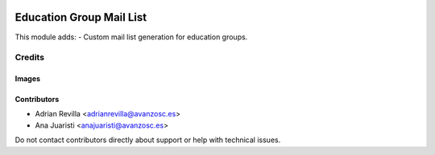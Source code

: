 .. image:: https://img.shields.io/badge/licence-AGPL--3-blue.svg
   :target: https://www.gnu.org/licenses/agpl-3.0-standalone.html
   :alt: License: AGPL-3

==================
Education Group Mail List
==================

This module adds:
- Custom mail list generation for education groups.


Credits
=======

Images
------

Contributors
------------

* Adrian Revilla <adrianrevilla@avanzosc.es>
* Ana Juaristi <anajuaristi@avanzosc.es>

Do not contact contributors directly about support or help with technical issues.
